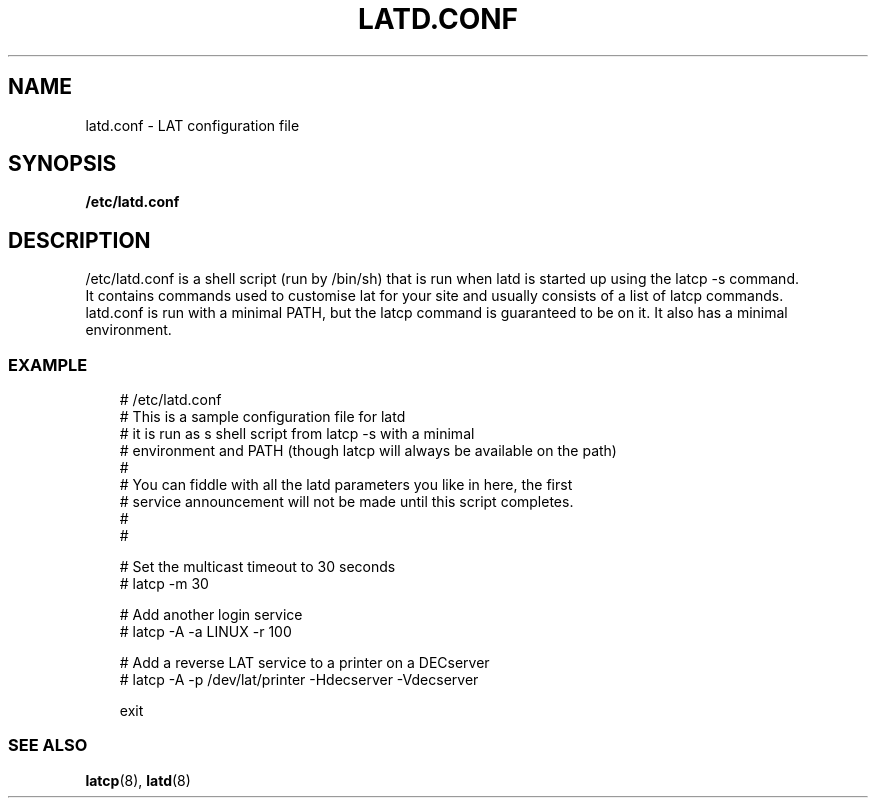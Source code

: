 .TH LATD.CONF 5 "June 2 2000" "LAT Server"

.SH NAME
latd.conf \- LAT configuration file
.SH SYNOPSIS
.B /etc/latd.conf

.SH DESCRIPTION
.PP
/etc/latd.conf is a shell script (run by /bin/sh) that is run when
latd is started up using the latcp -s command.
.br
It contains commands used to customise lat for your site and usually
consists of a list of latcp commands.
.br
latd.conf is run with a minimal PATH, but the latcp command is
guaranteed to be on it. It also has a minimal environment.

.SS EXAMPLE
.nf
.ft CW
.in +3n
# /etc/latd.conf
# This is a sample configuration file for latd
# it is run as s shell script from latcp -s with a minimal
# environment and PATH (though latcp will always be available on the path)
#
# You can fiddle with all the latd parameters you like in here, the first
# service announcement will not be made until this script completes.
#
#

# Set the multicast timeout to 30 seconds
# latcp -m 30 

# Add another login service
# latcp -A -a LINUX -r 100

# Add a reverse LAT service to a printer on a DECserver
# latcp -A -p /dev/lat/printer -Hdecserver -Vdecserver

exit




.SS SEE ALSO
.BR latcp "(8), " latd "(8)"
